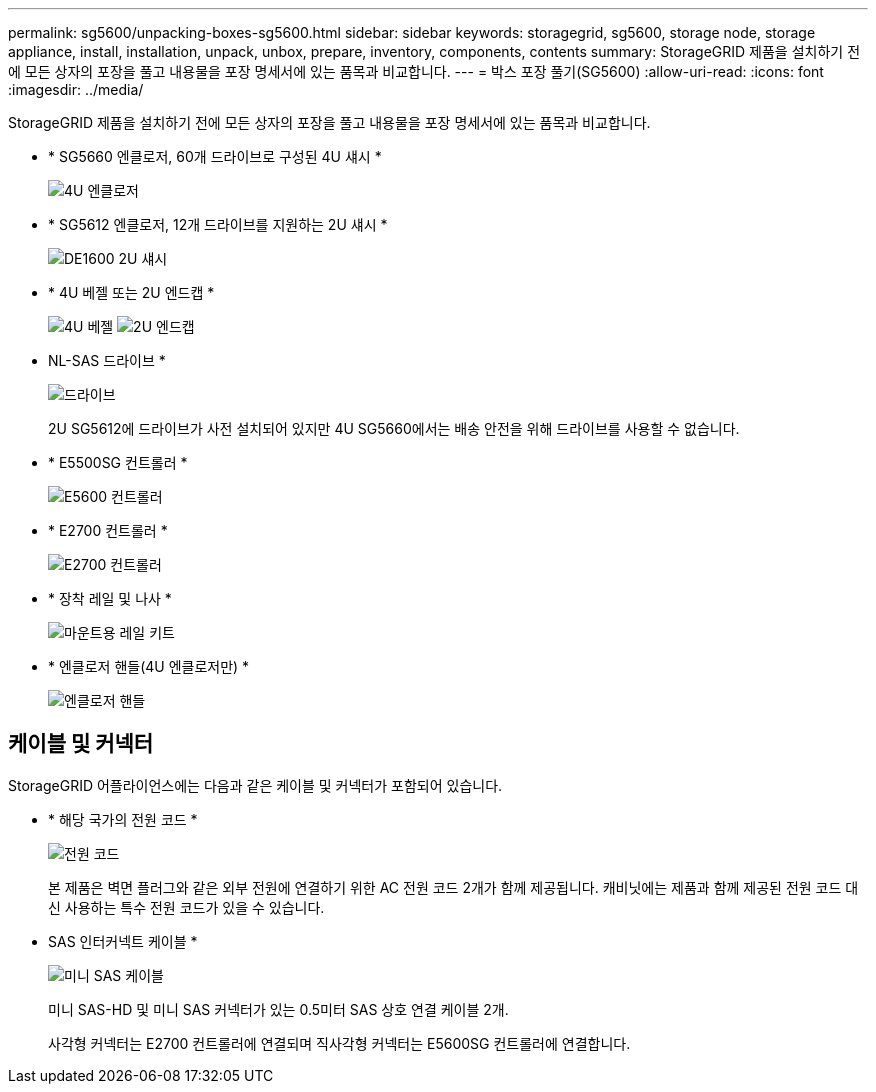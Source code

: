 ---
permalink: sg5600/unpacking-boxes-sg5600.html 
sidebar: sidebar 
keywords: storagegrid, sg5600, storage node, storage appliance, install, installation, unpack, unbox, prepare, inventory, components, contents 
summary: StorageGRID 제품을 설치하기 전에 모든 상자의 포장을 풀고 내용물을 포장 명세서에 있는 품목과 비교합니다. 
---
= 박스 포장 풀기(SG5600)
:allow-uri-read: 
:icons: font
:imagesdir: ../media/


[role="lead"]
StorageGRID 제품을 설치하기 전에 모든 상자의 포장을 풀고 내용물을 포장 명세서에 있는 품목과 비교합니다.

* * SG5660 엔클로저, 60개 드라이브로 구성된 4U 섀시 *
+
image::../media/appliance_enclosure.gif[4U 엔클로저]

* * SG5612 엔클로저, 12개 드라이브를 지원하는 2U 섀시 *
+
image::../media/appliance_enclosure_2u.gif[DE1600 2U 섀시]

* * 4U 베젤 또는 2U 엔드캡 *
+
image:../media/appliance_bezel.gif["4U 베젤"] image:../media/appliance_bezel_2u_endcaps.gif["2U 엔드캡"]

* NL-SAS 드라이브 *
+
image::../media/appliance_drive.gif[드라이브]

+
2U SG5612에 드라이브가 사전 설치되어 있지만 4U SG5660에서는 배송 안전을 위해 드라이브를 사용할 수 없습니다.

* * E5500SG 컨트롤러 *
+
image::../media/sga_controller_5600_diagram.gif[E5600 컨트롤러]

* * E2700 컨트롤러 *
+
image::../media/sga_controller_2700_diagram.gif[E2700 컨트롤러]

* * 장착 레일 및 나사 *
+
image::../media/appliance_mounting_rail_kit.png[마운트용 레일 키트]

* * 엔클로저 핸들(4U 엔클로저만) *
+
image::../media/appliance_enclosure_handles.gif[엔클로저 핸들]





== 케이블 및 커넥터

StorageGRID 어플라이언스에는 다음과 같은 케이블 및 커넥터가 포함되어 있습니다.

* * 해당 국가의 전원 코드 *
+
image::../media/appliance_power_cords.gif[전원 코드]

+
본 제품은 벽면 플러그와 같은 외부 전원에 연결하기 위한 AC 전원 코드 2개가 함께 제공됩니다. 캐비닛에는 제품과 함께 제공된 전원 코드 대신 사용하는 특수 전원 코드가 있을 수 있습니다.

* SAS 인터커넥트 케이블 *
+
image::../media/appliance_mini_sas_cables.gif[미니 SAS 케이블]

+
미니 SAS-HD 및 미니 SAS 커넥터가 있는 0.5미터 SAS 상호 연결 케이블 2개.

+
사각형 커넥터는 E2700 컨트롤러에 연결되며 직사각형 커넥터는 E5600SG 컨트롤러에 연결합니다.


